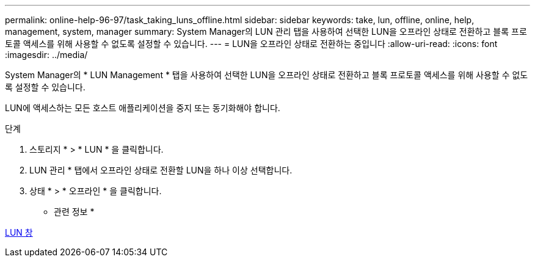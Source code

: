 ---
permalink: online-help-96-97/task_taking_luns_offline.html 
sidebar: sidebar 
keywords: take, lun, offline, online, help, management, system, manager 
summary: System Manager의 LUN 관리 탭을 사용하여 선택한 LUN을 오프라인 상태로 전환하고 블록 프로토콜 액세스를 위해 사용할 수 없도록 설정할 수 있습니다. 
---
= LUN을 오프라인 상태로 전환하는 중입니다
:allow-uri-read: 
:icons: font
:imagesdir: ../media/


[role="lead"]
System Manager의 * LUN Management * 탭을 사용하여 선택한 LUN을 오프라인 상태로 전환하고 블록 프로토콜 액세스를 위해 사용할 수 없도록 설정할 수 있습니다.

LUN에 액세스하는 모든 호스트 애플리케이션을 중지 또는 동기화해야 합니다.

.단계
. 스토리지 * > * LUN * 을 클릭합니다.
. LUN 관리 * 탭에서 오프라인 상태로 전환할 LUN을 하나 이상 선택합니다.
. 상태 * > * 오프라인 * 을 클릭합니다.


* 관련 정보 *

xref:reference_luns_window.adoc[LUN 창]
